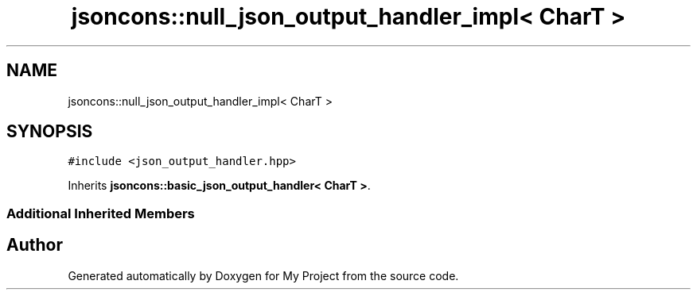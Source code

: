 .TH "jsoncons::null_json_output_handler_impl< CharT >" 3 "Sun Jul 12 2020" "My Project" \" -*- nroff -*-
.ad l
.nh
.SH NAME
jsoncons::null_json_output_handler_impl< CharT >
.SH SYNOPSIS
.br
.PP
.PP
\fC#include <json_output_handler\&.hpp>\fP
.PP
Inherits \fBjsoncons::basic_json_output_handler< CharT >\fP\&.
.SS "Additional Inherited Members"


.SH "Author"
.PP 
Generated automatically by Doxygen for My Project from the source code\&.
